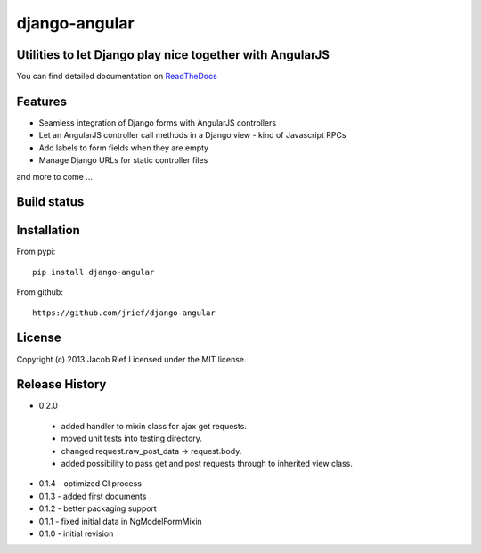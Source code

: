 django-angular
==============

Utilities to let Django play nice together with AngularJS
---------------------------------------------------------

You can find detailed documentation on `ReadTheDocs <http://django-angular.readthedocs.org/>`_

Features
--------
* Seamless integration of Django forms with AngularJS controllers
* Let an AngularJS controller call methods in a Django view - kind of Javascript RPCs
* Add labels to form fields when they are empty
* Manage Django URLs for static controller files
and more to come ...

Build status
------------
.. image:: https://travis-ci.org/jrief/django-angular.png
   :target: https://travis-ci.org/jrief/django-angular

Installation
------------
From pypi::

  pip install django-angular

From github::

  https://github.com/jrief/django-angular

License
-------
Copyright (c) 2013 Jacob Rief  
Licensed under the MIT license.

Release History
---------------
* 0.2.0
 * added handler to mixin class for ajax get requests.
 * moved unit tests into testing directory.
 * changed request.raw_post_data -> request.body.
 * added possibility to pass get and post requests through to inherited view class.
* 0.1.4 - optimized CI process
* 0.1.3 - added first documents
* 0.1.2 - better packaging support
* 0.1.1 - fixed initial data in NgModelFormMixin
* 0.1.0 - initial revision

